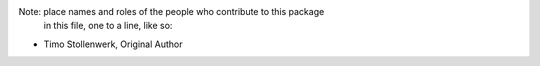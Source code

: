 Note:  place names and roles of the people who contribute to this package
       in this file, one to a line, like so:

- Timo Stollenwerk, Original Author
